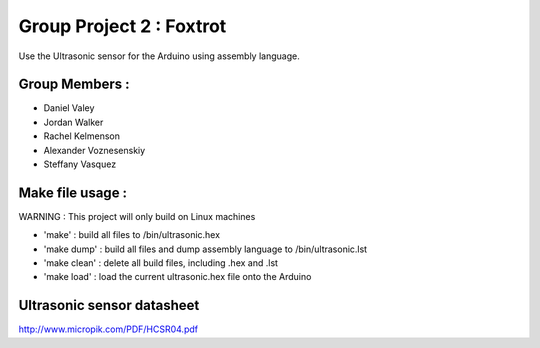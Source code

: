 Group Project 2 : Foxtrot
=================================

Use the Ultrasonic sensor for the Arduino using assembly language.

Group Members :
---------------------------------
* Daniel Valey
* Jordan Walker
* Rachel Kelmenson
* Alexander Voznesenskiy
* Steffany Vasquez 

Make file usage :
---------------------------------

WARNING : This project will only build on Linux machines

* 'make' : build all files to /bin/ultrasonic.hex
* 'make dump' : build all files and dump assembly language to /bin/ultrasonic.lst
* 'make clean' : delete all build files, including .hex and .lst
* 'make load' : load the current ultrasonic.hex file onto the Arduino

Ultrasonic sensor datasheet
---------------------------------

http://www.micropik.com/PDF/HCSR04.pdf

